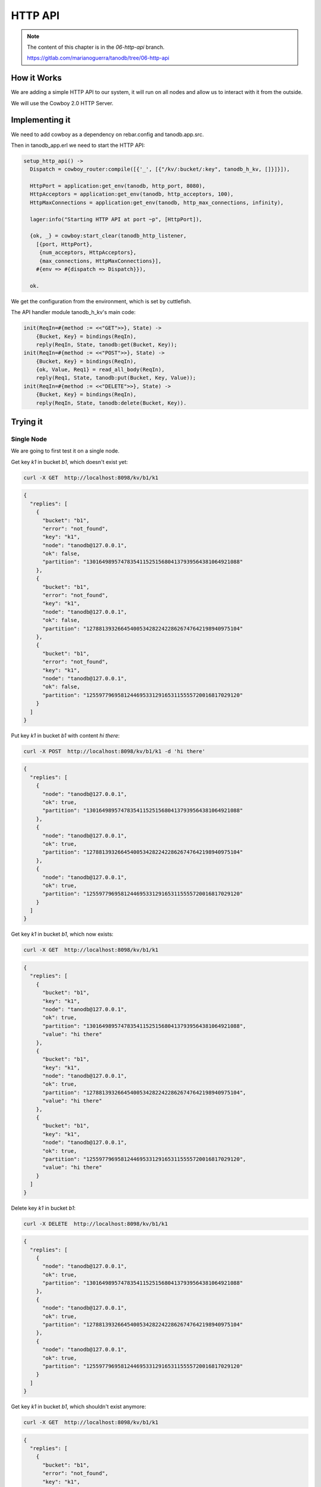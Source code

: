 HTTP API
========

.. note::


    The content of this chapter is in the `06-http-api` branch.

    https://gitlab.com/marianoguerra/tanodb/tree/06-http-api

How it Works
------------

We are adding a simple HTTP API to our system, it will run on all nodes and
allow us to interact with it from the outside.

We will use the Cowboy 2.0 HTTP Server.

Implementing it
---------------

We need to add cowboy as a dependency on rebar.config and tanodb.app.src.

Then in tanodb_app.erl we need to start the HTTP API:

.. code-block:: erlang

    setup_http_api() ->
      Dispatch = cowboy_router:compile([{'_', [{"/kv/:bucket/:key", tanodb_h_kv, []}]}]),
      
      HttpPort = application:get_env(tanodb, http_port, 8080),
      HttpAcceptors = application:get_env(tanodb, http_acceptors, 100),
      HttpMaxConnections = application:get_env(tanodb, http_max_connections, infinity),

      lager:info("Starting HTTP API at port ~p", [HttpPort]),

      {ok, _} = cowboy:start_clear(tanodb_http_listener,
        [{port, HttpPort},
         {num_acceptors, HttpAcceptors},
         {max_connections, HttpMaxConnections}],
        #{env => #{dispatch => Dispatch}}),

      ok.

We get the configuration from the environment, which is set by cuttlefish.

The API handler module tanodb_h_kv's main code:

.. code-block:: erlang

    init(ReqIn=#{method := <<"GET">>}, State) ->
        {Bucket, Key} = bindings(ReqIn),
        reply(ReqIn, State, tanodb:get(Bucket, Key));
    init(ReqIn=#{method := <<"POST">>}, State) ->
        {Bucket, Key} = bindings(ReqIn),
        {ok, Value, Req1} = read_all_body(ReqIn),
        reply(Req1, State, tanodb:put(Bucket, Key, Value));
    init(ReqIn=#{method := <<"DELETE">>}, State) ->
        {Bucket, Key} = bindings(ReqIn),
        reply(ReqIn, State, tanodb:delete(Bucket, Key)).

Trying it
---------

Single Node
...........

We are going to first test it on a single node.

Get key `k1` in bucket `b1`, which doesn't exist yet:

.. code-block:: sh

    curl -X GET  http://localhost:8098/kv/b1/k1

.. code-block:: javascript

    {
      "replies": [
        {
          "bucket": "b1",
          "error": "not_found",
          "key": "k1",
          "node": "tanodb@127.0.0.1",
          "ok": false,
          "partition": "1301649895747835411525156804137939564381064921088"
        },
        {
          "bucket": "b1",
          "error": "not_found",
          "key": "k1",
          "node": "tanodb@127.0.0.1",
          "ok": false,
          "partition": "1278813932664540053428224228626747642198940975104"
        },
        {
          "bucket": "b1",
          "error": "not_found",
          "key": "k1",
          "node": "tanodb@127.0.0.1",
          "ok": false,
          "partition": "1255977969581244695331291653115555720016817029120"
        }
      ]
    }

Put key `k1` in bucket `b1` with content `hi there`:

.. code-block:: sh

    curl -X POST  http://localhost:8098/kv/b1/k1 -d 'hi there'

.. code-block:: javascript

    {
      "replies": [
        {
          "node": "tanodb@127.0.0.1",
          "ok": true,
          "partition": "1301649895747835411525156804137939564381064921088"
        },
        {
          "node": "tanodb@127.0.0.1",
          "ok": true,
          "partition": "1278813932664540053428224228626747642198940975104"
        },
        {
          "node": "tanodb@127.0.0.1",
          "ok": true,
          "partition": "1255977969581244695331291653115555720016817029120"
        }
      ]
    }	

Get key `k1` in bucket `b1`, which now exists:

.. code-block:: sh

    curl -X GET  http://localhost:8098/kv/b1/k1

.. code-block:: javascript

    {
      "replies": [
        {
          "bucket": "b1",
          "key": "k1",
          "node": "tanodb@127.0.0.1",
          "ok": true,
          "partition": "1301649895747835411525156804137939564381064921088",
          "value": "hi there"
        },
        {
          "bucket": "b1",
          "key": "k1",
          "node": "tanodb@127.0.0.1",
          "ok": true,
          "partition": "1278813932664540053428224228626747642198940975104",
          "value": "hi there"
        },
        {
          "bucket": "b1",
          "key": "k1",
          "node": "tanodb@127.0.0.1",
          "ok": true,
          "partition": "1255977969581244695331291653115555720016817029120",
          "value": "hi there"
        }
      ]
    }	

Delete key `k1` in bucket `b1`:

.. code-block:: sh

    curl -X DELETE  http://localhost:8098/kv/b1/k1

.. code-block:: javascript

    {
      "replies": [
        {
          "node": "tanodb@127.0.0.1",
          "ok": true,
          "partition": "1301649895747835411525156804137939564381064921088"
        },
        {
          "node": "tanodb@127.0.0.1",
          "ok": true,
          "partition": "1278813932664540053428224228626747642198940975104"
        },
        {
          "node": "tanodb@127.0.0.1",
          "ok": true,
          "partition": "1255977969581244695331291653115555720016817029120"
        }
      ]
    }	

Get key `k1` in bucket `b1`, which shouldn't exist anymore:

.. code-block:: sh

    curl -X GET  http://localhost:8098/kv/b1/k1

.. code-block:: javascript

    {
      "replies": [
        {
          "bucket": "b1",
          "error": "not_found",
          "key": "k1",
          "node": "tanodb@127.0.0.1",
          "ok": false,
          "partition": "1301649895747835411525156804137939564381064921088"
        },
        {
          "bucket": "b1",
          "error": "not_found",
          "key": "k1",
          "node": "tanodb@127.0.0.1",
          "ok": false,
          "partition": "1278813932664540053428224228626747642198940975104"
        },
        {
          "bucket": "b1",
          "error": "not_found",
          "key": "k1",
          "node": "tanodb@127.0.0.1",
          "ok": false,
          "partition": "1255977969581244695331291653115555720016817029120"
        }
      ]
    }	

Cluster
.......

We are going to test it on a cluster now, notice that the port changes, we
are sending each request to a different node.

You can see each node's port on the logs at startup::

	[info] Starting HTTP API at port 8198

Get key `k1` in bucket `b1`, which doesn't exist yet:

.. code-block:: sh

    curl -X GET  http://localhost:8198/kv/b1/k1

Notice the node name on the partition field, it may change for you depending
on the state of handoff or how vnodes were distributed.

.. code-block:: javascript

    {
      "replies": [
        {
          "bucket": "b1",
          "error": "not_found",
          "key": "k1",
          "node": "tanodb2@127.0.0.1",
          "ok": false,
          "partition": "1301649895747835411525156804137939564381064921088"
        },
        {
          "bucket": "b1",
          "error": "not_found",
          "key": "k1",
          "node": "tanodb1@127.0.0.1",
          "ok": false,
          "partition": "1278813932664540053428224228626747642198940975104"
        },
        {
          "bucket": "b1",
          "error": "not_found",
          "key": "k1",
          "node": "tanodb1@127.0.0.1",
          "ok": false,
          "partition": "1255977969581244695331291653115555720016817029120"
        }
      ]
    }	

Put key `k1` in bucket `b1` with content `hi there`:

.. code-block:: sh

    curl -X POST  http://localhost:8298/kv/b1/k1 -d 'hi there'

.. code-block:: javascript

    {
      "replies": [
        {
          "node": "tanodb1@127.0.0.1",
          "ok": true,
          "partition": "1255977969581244695331291653115555720016817029120"
        },
        {
          "node": "tanodb1@127.0.0.1",
          "ok": true,
          "partition": "1278813932664540053428224228626747642198940975104"
        },
        {
          "node": "tanodb2@127.0.0.1",
          "ok": true,
          "partition": "1301649895747835411525156804137939564381064921088"
        }
      ]
    }	

Get key `k1` in bucket `b1`, which now exists:

.. code-block:: sh

    curl -X GET  http://localhost:8398/kv/b1/k1

.. code-block:: javascript

    {
      "replies": [
        {
          "bucket": "b1",
          "key": "k1",
          "node": "tanodb1@127.0.0.1",
          "ok": true,
          "partition": "1278813932664540053428224228626747642198940975104",
          "value": "hi there"
        },
        {
          "bucket": "b1",
          "key": "k1",
          "node": "tanodb1@127.0.0.1",
          "ok": true,
          "partition": "1255977969581244695331291653115555720016817029120",
          "value": "hi there"
        },
        {
          "bucket": "b1",
          "key": "k1",
          "node": "tanodb2@127.0.0.1",
          "ok": true,
          "partition": "1301649895747835411525156804137939564381064921088",
          "value": "hi there"
        }
      ]
    }	


Delete key `k1` in bucket `b1`:

.. code-block:: sh

    curl -X DELETE  http://localhost:8198/kv/b1/k1

.. code-block:: javascript

    {
      "replies": [
        {
          "node": "tanodb2@127.0.0.1",
          "ok": true,
          "partition": "1301649895747835411525156804137939564381064921088"
        },
        {
          "node": "tanodb1@127.0.0.1",
          "ok": true,
          "partition": "1278813932664540053428224228626747642198940975104"
        },
        {
          "node": "tanodb1@127.0.0.1",
          "ok": true,
          "partition": "1255977969581244695331291653115555720016817029120"
        }
      ]
    }	

Get key `k1` in bucket `b1`, which shouldn't exist anymore:

.. code-block:: sh

    curl -X GET  http://localhost:8298/kv/b1/k1

.. code-block:: javascript

    {
      "replies": [
        {
          "bucket": "b1",
          "error": "not_found",
          "key": "k1",
          "node": "tanodb1@127.0.0.1",
          "ok": false,
          "partition": "1278813932664540053428224228626747642198940975104"
        },
        {
          "bucket": "b1",
          "error": "not_found",
          "key": "k1",
          "node": "tanodb1@127.0.0.1",
          "ok": false,
          "partition": "1255977969581244695331291653115555720016817029120"
        },
        {
          "bucket": "b1",
          "error": "not_found",
          "key": "k1",
          "node": "tanodb2@127.0.0.1",
          "ok": false,
          "partition": "1301649895747835411525156804137939564381064921088"
        }
      ]
    }	

